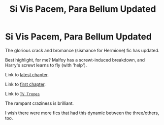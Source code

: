 #+TITLE: Si Vis Pacem, Para Bellum Updated

* Si Vis Pacem, Para Bellum Updated
:PROPERTIES:
:Author: MidgardWyrm
:Score: 6
:DateUnix: 1594473986.0
:DateShort: 2020-Jul-11
:FlairText: Discussion
:END:
The glorious crack and bromance (sismance for Hermione) fic has updated.

Best highlight, for me? Malfoy has a screwt-induced breakdown, and Harry's screwt learns to fly (with 'help').

Link to [[https://www.fanfiction.net/s/12302907/25/Si-Vis-Pacem-Para-Bellum][latest chapter]].

Link to [[https://www.fanfiction.net/s/12302907/1/Si-Vis-Pacem-Para-Bellum][first chapter]].

Link to [[https://tvtropes.org/pmwiki/pmwiki.php/Fanfic/SiVisPacemParaBellum][~TV Tropes~]]

The rampant craziness is brilliant.

I wish there were more fics that had this dynamic between the three/others, too.

